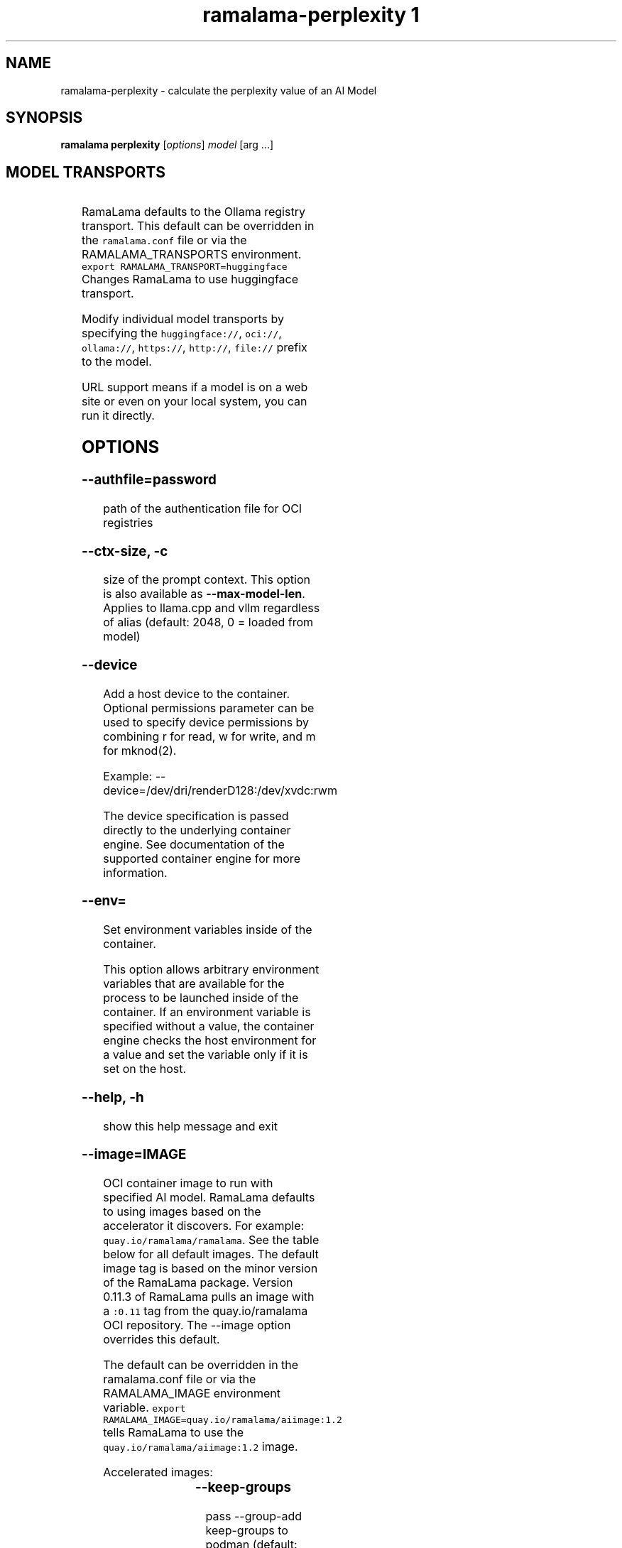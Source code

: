.TH "ramalama-perplexity 1" 
.nh
.ad l

.SH NAME
.PP
ramalama\-perplexity \- calculate the perplexity value of an AI Model

.SH SYNOPSIS
.PP
\fBramalama perplexity\fP [\fIoptions\fP] \fImodel\fP [arg ...]

.SH MODEL TRANSPORTS
.TS
allbox;
l l l 
l l l .
\fB\fCTransports\fR	\fB\fCPrefix\fR	\fB\fCWeb Site\fR
URL based	https://, http://, file://	T{
\fB\fChttps://web.site/ai.model\fR, \fB\fCfile://tmp/ai.model\fR
T}
HuggingFace	huggingface://, hf://, hf.co/	\fB\fChuggingface.co\fR
ModelScope	modelscope://, ms://	\fB\fCmodelscope.cn\fR
Ollama	ollama://	\fB\fCollama.com\fR
OCI Container Registries	oci://	\fB\fCopencontainers.org\fR
 	 	T{
Examples: \fB\fCquay.io\fR,  \fB\fCDocker Hub\fR,\fB\fCArtifactory\fR
T}
.TE

.PP
RamaLama defaults to the Ollama registry transport. This default can be overridden in the \fB\fCramalama.conf\fR file or via the RAMALAMA\_TRANSPORTS
environment. \fB\fCexport RAMALAMA\_TRANSPORT=huggingface\fR Changes RamaLama to use huggingface transport.

.PP
Modify individual model transports by specifying the \fB\fChuggingface://\fR, \fB\fCoci://\fR, \fB\fCollama://\fR, \fB\fChttps://\fR, \fB\fChttp://\fR, \fB\fCfile://\fR prefix to the model.

.PP
URL support means if a model is on a web site or even on your local system, you can run it directly.

.SH OPTIONS
.SS \fB\-\-authfile\fP=\fIpassword\fP
.PP
path of the authentication file for OCI registries

.SS \fB\-\-ctx\-size\fP, \fB\-c\fP
.PP
size of the prompt context. This option is also available as \fB\-\-max\-model\-len\fP\&. Applies to llama.cpp and vllm regardless of alias (default: 2048, 0 = loaded from model)

.SS \fB\-\-device\fP
.PP
Add a host device to the container. Optional permissions parameter can
be used to specify device permissions by combining r for read, w for
write, and m for mknod(2).

.PP
Example: \-\-device=/dev/dri/renderD128:/dev/xvdc:rwm

.PP
The device specification is passed directly to the underlying container engine. See documentation of the supported container engine for more information.

.SS \fB\-\-env\fP=
.PP
Set environment variables inside of the container.

.PP
This option allows arbitrary environment variables that are available for the
process to be launched inside of the container. If an environment variable is
specified without a value, the container engine checks the host environment
for a value and set the variable only if it is set on the host.

.SS \fB\-\-help\fP, \fB\-h\fP
.PP
show this help message and exit

.SS \fB\-\-image\fP=IMAGE
.PP
OCI container image to run with specified AI model. RamaLama defaults to using
images based on the accelerator it discovers. For example:
\fB\fCquay.io/ramalama/ramalama\fR\&. See the table below for all default images.
The default image tag is based on the minor version of the RamaLama package.
Version 0.11.3 of RamaLama pulls an image with a \fB\fC:0.11\fR tag from the quay.io/ramalama OCI repository. The \-\-image option overrides this default.

.PP
The default can be overridden in the ramalama.conf file or via the
RAMALAMA\_IMAGE environment variable. \fB\fCexport RAMALAMA\_IMAGE=quay.io/ramalama/aiimage:1.2\fR tells
RamaLama to use the \fB\fCquay.io/ramalama/aiimage:1.2\fR image.

.PP
Accelerated images:

.TS
allbox;
l l 
l l .
\fB\fCAccelerator\fR	\fB\fCImage\fR
CPU, Apple	quay.io/ramalama/ramalama
HIP\_VISIBLE\_DEVICES	quay.io/ramalama/rocm
CUDA\_VISIBLE\_DEVICES	quay.io/ramalama/cuda
ASAHI\_VISIBLE\_DEVICES	quay.io/ramalama/asahi
INTEL\_VISIBLE\_DEVICES	quay.io/ramalama/intel\-gpu
ASCEND\_VISIBLE\_DEVICES	quay.io/ramalama/cann
MUSA\_VISIBLE\_DEVICES	quay.io/ramalama/musa
.TE

.SS \fB\-\-keep\-groups\fP
.PP
pass \-\-group\-add keep\-groups to podman (default: False)
If GPU device on host system is accessible to user via group access, this option leaks the groups into the container.

.SS \fB\-\-name\fP, \fB\-n\fP
.PP
name of the container to run the Model in

.SS \fB\-\-network\fP=\fInone\fP
.PP
set the network mode for the container

.SS \fB\-\-ngl\fP
.PP
number of gpu layers, 0 means CPU inferencing, 999 means use max layers (default: \-1)
The default \-1, means use whatever is automatically deemed appropriate (0 or 999)

.SS \fB\-\-oci\-runtime\fP
.PP
Override the default OCI runtime used to launch the container. Container
engines like Podman and Docker, have their own default oci runtime that they
use. Using this option RamaLama will override these defaults.

.PP
On Nvidia based GPU systems, RamaLama defaults to using the
\fB\fCnvidia\-container\-runtime\fR\&. Use this option to override this selection.

.SS \fB\-\-privileged\fP
.PP
By default, RamaLama containers are unprivileged (=false) and cannot, for
example, modify parts of the operating system. This is because by de‐
fault a container is only allowed limited access to devices. A "privi‐
leged" container is given the same access to devices as the user launch‐
ing the container, with the exception of virtual consoles (/dev/tty\\d+)
when running in systemd mode (\-\-systemd=always).

.PP
A privileged container turns off the security features that isolate the
container from the host. Dropped Capabilities, limited devices, read\-
only mount points, Apparmor/SELinux separation, and Seccomp filters are
all disabled. Due to the disabled security features, the privileged
field should almost never be set as containers can easily break out of
confinement.

.PP
Containers running in a user namespace (e.g., rootless containers) can‐
not have more privileges than the user that launched them.

.SS \fB\-\-pull\fP=\fIpolicy\fP
.RS
.IP \(bu 2
\fBalways\fP: Always pull the image and throw an error if the pull fails.
.IP \(bu 2
\fBmissing\fP: Only pull the image when it does not exist in the local containers storage. Throw an error if no image is found and the pull fails.
.IP \(bu 2
\fBnever\fP: Never pull the image but use the one from the local containers storage. Throw an error when no image is found.
.IP \(bu 2
\fBnewer\fP: Pull if the image on the registry is newer than the one in the local containers storage. An image is considered to be newer when the digests are different. Comparing the time stamps is prone to errors. Pull errors are suppressed if a local image was found.

.RE

.SS \fB\-\-runtime\-args\fP="\fIargs\fP"
.PP
Add \fIargs\fP to the runtime (llama.cpp or vllm) invocation.

.SS \fB\-\-seed\fP=
.PP
Specify seed rather than using random seed model interaction

.SS \fB\-\-selinux\fP=\fItrue\fP
.PP
Enable SELinux container separation

.SS \fB\-\-temp\fP="0.8"
.PP
Temperature of the response from the AI Model
llama.cpp explains this as:

.PP
.RS

.nf
The lower the number is, the more deterministic the response.

The higher the number is the more creative the response is, but more likely to hallucinate when set too high.

    Usage: Lower numbers are good for virtual assistants where we need deterministic responses. Higher numbers are good for roleplay or creative tasks like editing stories

.fi
.RE

.SS \fB\-\-thinking\fP=\fItrue\fP
.PP
Enable or disable thinking mode in reasoning models

.SS \fB\-\-threads\fP, \fB\-t\fP
.PP
Maximum number of cpu threads to use.
The default is to use half the cores available on this system for the number of threads.

.SS \fB\-\-tls\-verify\fP=\fItrue\fP
.PP
require HTTPS and verify certificates when contacting OCI registries

.SH DESCRIPTION
.PP
Calculate the perplexity of an AI Model. Perplexity measures how well the model can predict the next token with lower values being better.

.SH EXAMPLES
.PP
.RS

.nf
ramalama perplexity granite3\-moe

.fi
.RE

.SH SEE ALSO
.PP
\fBramalama(1)\fP

.SH HISTORY
.PP
Jan 2025, Originally compiled by Eric Curtin 
\[la]ecurtin@redhat.com\[ra]
